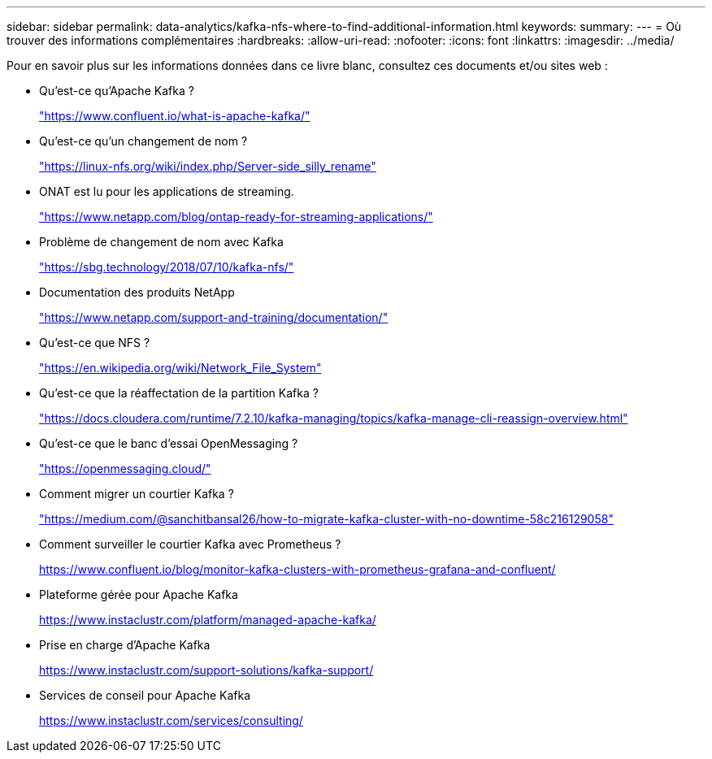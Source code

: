 ---
sidebar: sidebar 
permalink: data-analytics/kafka-nfs-where-to-find-additional-information.html 
keywords:  
summary:  
---
= Où trouver des informations complémentaires
:hardbreaks:
:allow-uri-read: 
:nofooter: 
:icons: font
:linkattrs: 
:imagesdir: ../media/


[role="lead"]
Pour en savoir plus sur les informations données dans ce livre blanc, consultez ces documents et/ou sites web :

* Qu'est-ce qu'Apache Kafka ?
+
https://www.confluent.io/what-is-apache-kafka/["https://www.confluent.io/what-is-apache-kafka/"^]

* Qu'est-ce qu'un changement de nom ?
+
https://linux-nfs.org/wiki/index.php/Server-side_silly_rename["https://linux-nfs.org/wiki/index.php/Server-side_silly_rename"^]

* ONAT est lu pour les applications de streaming.
+
https://www.netapp.com/blog/ontap-ready-for-streaming-applications/["https://www.netapp.com/blog/ontap-ready-for-streaming-applications/"^]

* Problème de changement de nom avec Kafka
+
https://sbg.technology/2018/07/10/kafka-nfs/["https://sbg.technology/2018/07/10/kafka-nfs/"^]

* Documentation des produits NetApp
+
https://www.netapp.com/support-and-training/documentation/["https://www.netapp.com/support-and-training/documentation/"^]

* Qu'est-ce que NFS ?
+
https://en.wikipedia.org/wiki/Network_File_System["https://en.wikipedia.org/wiki/Network_File_System"^]

* Qu'est-ce que la réaffectation de la partition Kafka ?
+
https://docs.cloudera.com/runtime/7.2.10/kafka-managing/topics/kafka-manage-cli-reassign-overview.html["https://docs.cloudera.com/runtime/7.2.10/kafka-managing/topics/kafka-manage-cli-reassign-overview.html"^]

* Qu'est-ce que le banc d'essai OpenMessaging ?
+
https://openmessaging.cloud/["https://openmessaging.cloud/"^]

* Comment migrer un courtier Kafka ?
+
https://medium.com/@sanchitbansal26/how-to-migrate-kafka-cluster-with-no-downtime-58c216129058["https://medium.com/@sanchitbansal26/how-to-migrate-kafka-cluster-with-no-downtime-58c216129058"^]

* Comment surveiller le courtier Kafka avec Prometheus ?
+
https://www.confluent.io/blog/monitor-kafka-clusters-with-prometheus-grafana-and-confluent/[]

* Plateforme gérée pour Apache Kafka
+
https://www.instaclustr.com/platform/managed-apache-kafka/[]

* Prise en charge d'Apache Kafka
+
https://www.instaclustr.com/support-solutions/kafka-support/[]

* Services de conseil pour Apache Kafka
+
https://www.instaclustr.com/services/consulting/[]


